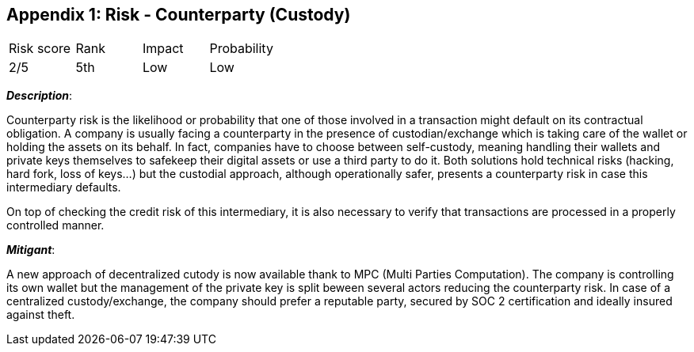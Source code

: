 == Appendix 1: Risk - Counterparty (Custody)

[cols="1,1,1,1"]
|===
|Risk score
|Rank
|Impact
|Probability

|2/5
|5th
|Low
|Low
|===

*_Description_*:

Counterparty risk is the likelihood or probability that one of those involved in a transaction might default on its contractual obligation.
A company is usually facing a counterparty in the presence of custodian/exchange which is taking care of the wallet or holding the assets on its behalf. 
In fact, companies have to choose between self-custody, meaning handling their wallets and private keys themselves to safekeep their digital assets or use a third party to do it. Both solutions hold technical risks (hacking, hard fork, loss of keys…) but the custodial approach, although operationally safer, presents a counterparty risk in case this intermediary defaults. 

On top of checking the credit risk of this intermediary, it is also necessary to verify that transactions are processed in a properly controlled manner.

*_Mitigant_*: 

A new approach of decentralized cutody is now available thank to MPC (Multi Parties Computation). The company is controlling its own wallet but the management of the private key is split beween several actors reducing the counterparty risk.
In case of a centralized custody/exchange, the company should prefer a reputable party, secured by SOC 2 certification and ideally insured against theft.
